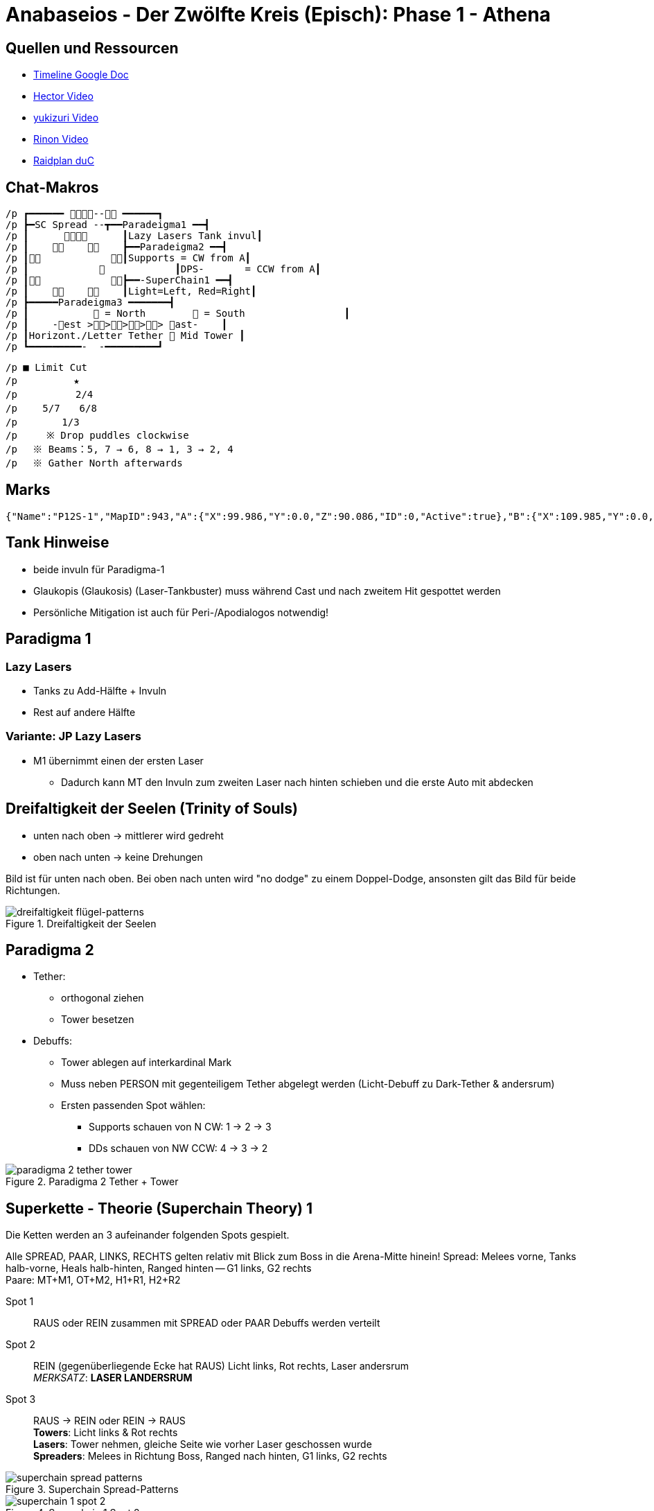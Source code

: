 = Anabaseios - Der Zwölfte Kreis (Episch): Phase 1 - Athena

== Quellen und Ressourcen
* https://docs.google.com/spreadsheets/d/1hxXOR_3sQM8hr6zwMG2aBuEoNft4RVroHv8C9WmsGmU/edit?pli=1#gid=793239696[Timeline Google Doc]
* https://www.youtube.com/watch?v=5gAz-1cIKOE[Hector Video]
* https://www.youtube.com/watch?v=TXN50IIOjqo&ab_channel=yukizuri[yukizuri Video]
* https://www.youtube.com/watch?v=Q4Qy3CRMdQc&ab_channel=Rinon[Rinon Video]
* https://raidplan.io/plan/3dAPviff43oX-duC[Raidplan duC]


== Chat-Makros
----
/p ┏━━━━━━ -- ━━━━━━┓ 
/p ┣━SC Spread --┳━━Paradeigma1 ━━┫ 
/p ┃            ┃Lazy Lasers Tank invul┃ 
/p ┃            ┣━━Paradeigma2 ━━┫ 
/p ┃            ┃Supports = CW from A┃ 
/p ┃                        ┃DPS-       = CCW from A┃ 
/p ┃            ┣━━-SuperChain1 ━━┫ 
/p ┃            ┃Light=Left, Red=Right┃ 
/p ┣━━━━━Paradeigma3 ━━━━━━━┫ 
/p ┃            = North         = South                 ┃ 
/p ┃    -est >>>>> ast-    ┃ 
/p ┃Horizont./Letter Tether  Mid Tower ┃ 
/p ┗━━━━━━━━━-  -━━━━━━━━━┛
----

----
/p ■ Limit Cut 
/p 　　　　  ★ 
/p 　　　    2/4 
/p 　　5/7　　6/8 
/p 　　　　1/3　　　　 
/p     ※ Drop puddles clockwise 
/p 　※ Beams：5, 7 → 6, 8 → 1, 3 → 2, 4 
/p 　※ Gather North afterwards
----

== Marks
----
{"Name":"P12S-1","MapID":943,"A":{"X":99.986,"Y":0.0,"Z":90.086,"ID":0,"Active":true},"B":{"X":109.985,"Y":0.0,"Z":100.022,"ID":1,"Active":true},"C":{"X":99.98,"Y":0.0,"Z":110.019,"ID":2,"Active":true},"D":{"X":90.094,"Y":0.0,"Z":99.942,"ID":3,"Active":true},"One":{"X":109.942,"Y":0.0,"Z":89.972,"ID":4,"Active":true},"Two":{"X":109.11,"Y":0.0,"Z":110.09,"ID":5,"Active":true},"Three":{"X":90.731,"Y":0.0,"Z":110.084,"ID":6,"Active":true},"Four":{"X":90.261,"Y":0.0,"Z":89.906,"ID":7,"Active":true}}
----

== Tank Hinweise
* beide invuln für Paradigma-1
* Glaukopis (Glaukosis) (Laser-Tankbuster) muss während Cast und nach zweitem Hit gespottet werden
* Persönliche Mitigation ist auch für Peri-/Apodialogos notwendig!

== Paradigma 1
=== Lazy Lasers
* Tanks zu Add-Hälfte + Invuln
* Rest auf andere Hälfte

=== Variante: JP Lazy Lasers
* M1 übernimmt einen der ersten Laser
** Dadurch kann MT den Invuln zum zweiten Laser nach hinten schieben und die erste Auto mit abdecken

== Dreifaltigkeit der Seelen (Trinity of Souls)
* unten nach oben -> mittlerer wird gedreht
* oben nach unten -> keine Drehungen

Bild ist für unten nach oben.
Bei oben nach unten wird "no dodge" zu einem Doppel-Dodge, ansonsten gilt das Bild für beide Richtungen.

.Dreifaltigkeit der Seelen
image::p12s-1/trinity-of-souls.png[dreifaltigkeit flügel-patterns]

== Paradigma 2
* Tether:
** orthogonal ziehen
** Tower besetzen
* Debuffs:
** Tower ablegen auf interkardinal Mark
** Muss neben PERSON mit gegenteiligem Tether abgelegt werden (Licht-Debuff zu Dark-Tether & andersrum)
** Ersten passenden Spot wählen:
*** Supports schauen von N CW: 1 -> 2 -> 3
*** DDs schauen von NW CCW: 4 -> 3 -> 2

.Paradigma 2 Tether + Tower
image::p12s-1/para-2-tether-tower.png[paradigma 2 tether tower]

== Superkette - Theorie (Superchain Theory) 1
Die Ketten werden an 3 aufeinander folgenden Spots gespielt.

Alle SPREAD, PAAR, LINKS, RECHTS gelten relativ mit Blick zum Boss in die Arena-Mitte hinein!
Spread: Melees vorne, Tanks halb-vorne, Heals halb-hinten, Ranged hinten -- G1 links, G2 rechts +
Paare: MT+M1, OT+M2, H1+R1, H2+R2

Spot 1:: RAUS oder REIN zusammen mit SPREAD oder PAAR
Debuffs werden verteilt

Spot 2:: REIN (gegenüberliegende Ecke hat RAUS)
Licht links, Rot rechts, Laser andersrum +
_MERKSATZ_: *LASER LANDERSRUM*

Spot 3:: RAUS -> REIN oder REIN -> RAUS +
*Towers*: Licht links & Rot rechts +
*Lasers*: Tower nehmen, gleiche Seite wie vorher Laser geschossen wurde +
*Spreaders*: Melees in Richtung Boss, Ranged nach hinten, G1 links, G2 rechts

.Superchain Spread-Patterns
image::p12s-1/superchain-1-spread-patterns.png[superchain spread patterns]

.Superchain 1 Spot 2
image::p12s-1/superchain-1-spot-2.png[superchain 1 spot 2]

.Superchain 1 Towers + Spread
image::p12s-1/superchain-1-towers-spread.png[superchain 1 towers spread]

Main-Tank dreht Boss am Ende auf eine Kardinale (Nord ist nicht immer rechtzeitig möglich).
Dann wird Dreifaltigkeit (Flügel-Mechanik) mit Tanks vor dem Boss, Gruppe hinterm Boss gespielt.
Diese Spots werden für das Rauslaufen der nächsten Mech weiterverwendet:
(nicht statisch Nord/Süd! Besser für Positionals)

== Apodialogos / Peridialogos
* Apodialogos
** Party in, Tanks out
* Peridialogos
** Party out, Tanks in

== Paradigma 3
Supports und DDs machen unterschiedliche Sachen:

Supports::

Jeder Support besetzt einen Tower. Wer welchen, bestimmt sich anhand der Debuffs: +
* "Plus" (+) geht Nord
* "Kreuz" (x) geht Süd
* Towers West & Ost: H1 immer West, H2 immer Ost, Tanks adjust

+
*Plus*: in äußerste Ecke, dann zum Add +
*Kreuz*: ganz hinten in die Mitte, dann zum Add +
*Tower mit gegenteiligen Tethern bei sich*: mittig der aktuellen Plattform in Safe-Zone ablegen +
*Tower mit gleichen Tethern bei sich*: so weit wie möglich ins Zentrum ablegen (Tower muss auf andere Plattform ragen)


DDs::
Jeder DD streckt einen Tether gerade so weit, dass er auflöst (nicht weiter weg laufen): +
Mein Add an unsafe Plattform? -> Horizontal +
Mein Add an safe? -> Gekreuzt bis zum Rand der Plattform

+
Gleiche Farbe wie Support auf meine Plattform? -> Add baiten (so dicht wie möglich ran) (wer nördlich steht, geht zum nördlichen) +
Farbe anders? -> Tower besetzen +
War ich gekreuzt? -> Mitte (Tower von anderer Plattform) +
War ich horizontal? -> auf meiner Plattform besetzen

Bilder sind Tether & Tower => Plus/Kreuz => Add-Baits + Tower-Spots

.Paradigma 3 Tether + Tower
image::p12s-1/para-3-tether-tower.png[paradigma 3 tether tower]

.Paradigma 3 Zielpositionen
image::p12s-1/para-3-target-spots.png[paradigma 3 target spots]

== Palladion + Schockwelle (Limit Cut)
2&4 starten leicht versetzt, damit sie beim ersten Dash nicht "überfahren" werden und schieben sich direkt nach diesem Dash in Position. +
Die Reihenfolge der Adds in der Mitte hat zwei verschiedene Patterns - es kann also sein, dass innerhalb eines Laser-Bait-Slots ein früher oder ein später Laser zugewiesen wird.

* Boss als neues relatives Nord nehmen
* 1&3 Süd, 2&4 nach erstem Dash Nord, 5&7 West, 6&8 Ost
* Lasers 5&7 -> 6&8 -> 1&3 -> 2&4

Boss dasht also in etwa ⬇️⬆️⬇️⬆️↙️➡️⬅️➡️, wobei jedes Pärchen nach jedem Dash CW aus der Fläche heraus-rotiert.

Am Ende alle (Echt-)Nord!

.Limit Cut
image::p12s-1/palladion.png[palladion und schockwelle]

== Superkette Theorie - (Superchain Theory) 2A
Ablauf:

* Flügel-1 + Paare (Nord oder Süd) (auf sicherer Hälfte)
* Flügel-2 + Rein (immer Mitte)
* Flügel-3 + Nord oder Süd
* Pairs oder Spread (ganze Fläche nutzen nach Flügel-3)

Paare und Spread gleich wie bei Superchain-1! +
Boss-relativ Melees vorne usw.

.Superchain 2A
image::p12s-1/superchain-2A.png[superchain 2A]

== Superkette - Theorie (Superchain Theory) 2B
Ablauf:

. In (Nord oder Süd)
. Zur Seite vom nächsten Schritt ausweichen
. Paare oder Spread (West oder Ost)
. Adds ausweichen + auf Seite vom nächsten Schritt bewegen
. Out + Spread (Nord oder Süd)
. Sichere Plattform betreten (nur eine safe)

Paare und Spread gleich wie bei Superkette-1! +
Boss-relativ Melees vorne usw.

=== Beispiel
. In Süd
. Dodge Parthenos nach West
. Pairs West (Melees bewegen sich in Animation von Parthenos)
. Adds westlich von Mitte ausweichen, dabei nach Süd
. Spread Süd (G2 bewegen sich in Animation von Add)
. Position hier nicht sichtbar

.Superchain 2B Beispiel
image::p12s-1/superchain-2B-example.png[superchain 2B example]
